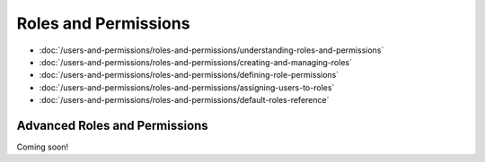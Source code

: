 Roles and Permissions
=====================

-  :doc:`/users-and-permissions/roles-and-permissions/understanding-roles-and-permissions`
-  :doc:`/users-and-permissions/roles-and-permissions/creating-and-managing-roles`
-  :doc:`/users-and-permissions/roles-and-permissions/defining-role-permissions`
-  :doc:`/users-and-permissions/roles-and-permissions/assigning-users-to-roles`
-  :doc:`/users-and-permissions/roles-and-permissions/default-roles-reference`

Advanced Roles and Permissions
------------------------------
Coming soon!
